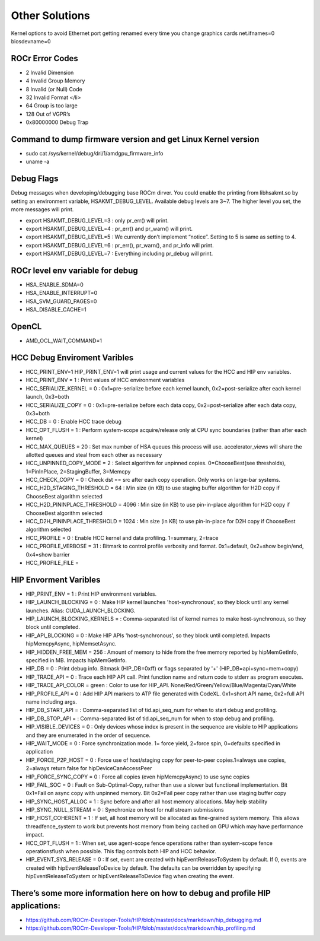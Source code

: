 
.. _Other-Solutions:

================
Other Solutions
================

Kernel options to avoid Ethernet port getting renamed every time you change graphics cards
net.ifnames=0 biosdevname=0

ROCr Error Codes
================

* 2  Invalid Dimension
* 4 Invalid Group Memory 
* 8 Invalid (or Null) Code 
* 32 Invalid Format </li>
* 64 Group is too large 
* 128 Out of VGPR’s 
* 0x80000000  Debug Trap 

Command to dump firmware version and get Linux Kernel version 
===================

* sudo cat /sys/kernel/debug/dri/1/amdgpu_firmware_info 
* uname -a  

Debug Flags 
=============

Debug messages when developing/debugging base ROCm dirver. You could enable the printing from libhsakmt.so by setting an environment variable, HSAKMT_DEBUG_LEVEL. Available debug levels are 3~7. The higher level you set, the more messages will print.

* export HSAKMT_DEBUG_LEVEL=3 : only pr_err() will print.
* export HSAKMT_DEBUG_LEVEL=4 : pr_err() and pr_warn() will print.
* export HSAKMT_DEBUG_LEVEL=5 : We currently don’t implement “notice”. Setting to 5 is same as setting to 4.
* export HSAKMT_DEBUG_LEVEL=6 : pr_err(), pr_warn(), and pr_info will print.
* export HSAKMT_DEBUG_LEVEL=7 : Everything including pr_debug will print.



ROCr level env variable for debug 
=================

* HSA_ENABLE_SDMA=0
* HSA_ENABLE_INTERRUPT=0
* HSA_SVM_GUARD_PAGES=0
* HSA_DISABLE_CACHE=1

OpenCL 
======

* AMD_OCL_WAIT_COMMAND=1


HCC Debug Enviroment Varibles
=========================

* HCC_PRINT_ENV=1 HIP_PRINT_ENV=1 will print usage and current values for the HCC and HIP env variables.  

* HCC_PRINT_ENV                  = 1 : Print values of HCC environment variables
* HCC_SERIALIZE_KERNEL           = 0 : 0x1=pre-serialize before each kernel launch, 0x2=post-serialize after each kernel launch, 0x3=both
* HCC_SERIALIZE_COPY             = 0 : 0x1=pre-serialize before each data copy, 0x2=post-serialize after each data copy, 0x3=both
* HCC_DB                         = 0 : Enable HCC trace debug
* HCC_OPT_FLUSH                  = 1 : Perform system-scope acquire/release only at CPU sync boundaries (rather than after each kernel)
* HCC_MAX_QUEUES                 = 20 : Set max number of HSA queues this process will use.  accelerator_views will share the allotted queues and steal from each other as necessary
* HCC_UNPINNED_COPY_MODE         = 2 : Select algorithm for unpinned copies. 0=ChooseBest(see thresholds), 1=PinInPlace, 2=StagingBuffer, 3=Memcpy
* HCC_CHECK_COPY                 = 0 : Check dst == src after each copy operation.  Only works on large-bar systems.
* HCC_H2D_STAGING_THRESHOLD      = 64 : Min size (in KB) to use staging buffer algorithm for H2D copy if ChooseBest algorithm selected
* HCC_H2D_PININPLACE_THRESHOLD   = 4096 : Min size (in KB) to use pin-in-place algorithm for H2D copy if ChooseBest algorithm selected
* HCC_D2H_PININPLACE_THRESHOLD   = 1024 : Min size (in KB) to use pin-in-place for D2H copy if ChooseBest algorithm selected
* HCC_PROFILE                    = 0 : Enable HCC kernel and data profiling.  1=summary, 2=trace
* HCC_PROFILE_VERBOSE            = 31 : Bitmark to control profile verbosity and format. 0x1=default, 0x2=show begin/end, 0x4=show barrier
* HCC_PROFILE_FILE               =


HIP Envorment Varibles
=====================

* HIP_PRINT_ENV                  =  1 : Print HIP environment variables.
* HIP_LAUNCH_BLOCKING            =  0 : Make HIP kernel launches 'host-synchronous', so they block until any kernel launches. Alias: CUDA_LAUNCH_BLOCKING.
* HIP_LAUNCH_BLOCKING_KERNELS    =  : Comma-separated list of kernel names to make host-synchronous, so they block until completed.
* HIP_API_BLOCKING               =  0 : Make HIP APIs 'host-synchronous', so they block until completed.  Impacts hipMemcpyAsync, hipMemsetAsync.
* HIP_HIDDEN_FREE_MEM            = 256 : Amount of memory to hide from the free memory reported by hipMemGetInfo, specified in MB. Impacts hipMemGetInfo.
* HIP_DB                         = 0 : Print debug info.  Bitmask (HIP_DB=0xff) or flags separated by '+' (HIP_DB=api+sync+mem+copy)
* HIP_TRACE_API                  =  0 : Trace each HIP API call.  Print function name and return code to stderr as program executes.
* HIP_TRACE_API_COLOR            = green : Color to use for HIP_API.  None/Red/Green/Yellow/Blue/Magenta/Cyan/White
* HIP_PROFILE_API                =  0 : Add HIP API markers to ATP file generated with CodeXL. 0x1=short API name, 0x2=full API name including args.
* HIP_DB_START_API               =  : Comma-separated list of tid.api_seq_num for when to start debug and profiling.
* HIP_DB_STOP_API                =  : Comma-separated list of tid.api_seq_num for when to stop debug and profiling.
* HIP_VISIBLE_DEVICES            = 0  : Only devices whose index is present in the sequence are visible to HIP applications and they are enumerated in the order of sequence.
* HIP_WAIT_MODE                  =  0 : Force synchronization mode. 1= force yield, 2=force spin, 0=defaults specified in application
* HIP_FORCE_P2P_HOST             =  0 : Force use of host/staging copy for peer-to-peer copies.1=always use copies, 2=always return false for hipDeviceCanAccessPeer
* HIP_FORCE_SYNC_COPY            =  0 : Force all copies (even hipMemcpyAsync) to use sync copies
* HIP_FAIL_SOC                   =  0 : Fault on Sub-Optimal-Copy, rather than use a slower but functional implementation.  Bit 0x1=Fail on async copy with unpinned memory.  Bit 0x2=Fail peer copy rather than use staging buffer copy
* HIP_SYNC_HOST_ALLOC            =  1 : Sync before and after all host memory allocations.  May help stability
* HIP_SYNC_NULL_STREAM           =  0 : Synchronize on host for null stream submissions
* HIP_HOST_COHERENT              =  1 : If set, all host memory will be allocated as fine-grained system memory.  This allows threadfence_system to work but prevents host memory from being cached on GPU which may have performance impact.
* HCC_OPT_FLUSH                  =  1 : When set, use agent-scope fence operations rather than system-scope fence operationsflush when possible. This flag controls both HIP and HCC behavior.
* HIP_EVENT_SYS_RELEASE          =  0 : If set, event are created with hipEventReleaseToSystem by default.  If 0, events are created with hipEventReleaseToDevice by default.  The defaults can be overridden by specifying hipEventReleaseToSystem or hipEventReleaseToDevice flag when creating the event.

There’s some more information here on how to debug and profile HIP applications:
=======================

* https://github.com/ROCm-Developer-Tools/HIP/blob/master/docs/markdown/hip_debugging.md
* https://github.com/ROCm-Developer-Tools/HIP/blob/master/docs/markdown/hip_profiling.md

